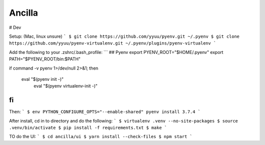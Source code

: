 Ancilla
=======

# Dev

Setup: (Mac, linux unsure)
```
$ git clone https://github.com/yyuu/pyenv.git ~/.pyenv
$ git clone https://github.com/yyuu/pyenv-virtualenv.git ~/.pyenv/plugins/pyenv-virtualenv
```

Add the following to your .zshrc/.bash_profile:
```
## Pyenv
export PYENV_ROOT="$HOME/.pyenv"
export PATH="$PYENV_ROOT/bin:$PATH"

if command -v pyenv 1>/dev/null 2>&1; then

  eval "$(pyenv init -)"
        eval "$(pyenv virtualenv-init -)"
fi
```

Then:
```
$ env PYTHON_CONFIGURE_OPTS="--enable-shared" pyenv install 3.7.4
```

After install, cd in to directory and do the following:
```
$ virtualenv .venv --no-site-packages
$ source .venv/bin/activate
$ pip install -f requirements.txt
$ make
```

TO do the UI:
```
$ cd ancilla/ui
$ yarn install --check-files
$ npm start
```
